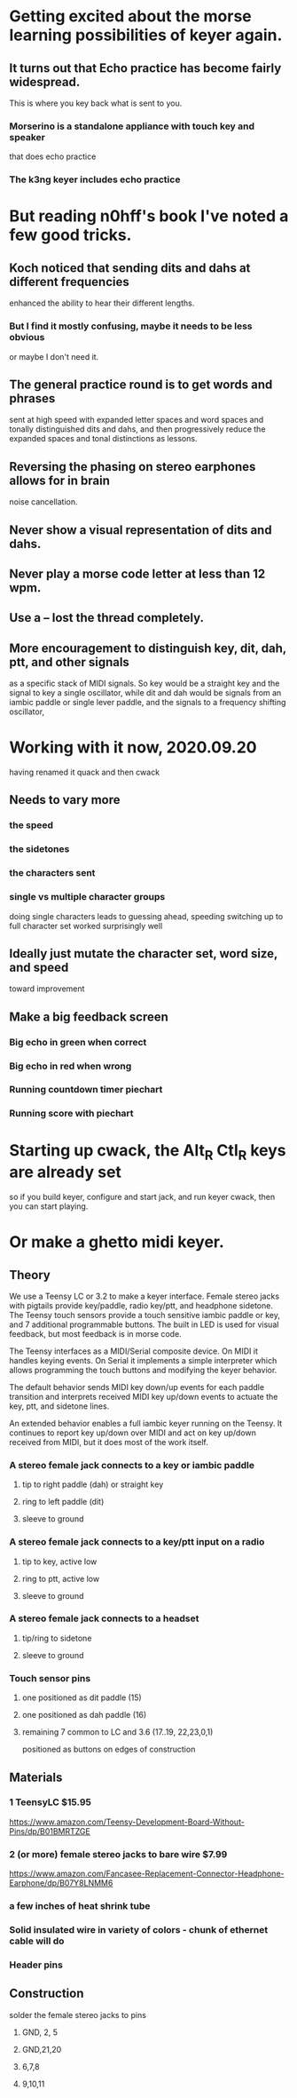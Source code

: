 * Getting excited about the morse learning possibilities of keyer again.
** It turns out that Echo practice has become fairly widespread.
   This is where you key back what is sent to you.
*** Morserino is a standalone appliance with touch key and speaker
    that does echo practice
*** The k3ng keyer includes echo practice
* But reading n0hff's book I've noted a few good tricks.
** Koch noticed that sending dits and dahs at different frequencies
   enhanced the ability to hear their different lengths.
*** But I find it mostly confusing, maybe it needs to be less obvious
    or maybe I don't need it.
** The general practice round is to get words and phrases
   sent at high speed with expanded letter spaces and word spaces
   and tonally distinguished dits and dahs, and then progressively
   reduce the expanded spaces and tonal distinctions as lessons.
** Reversing the phasing on stereo earphones allows for in brain
   noise cancellation.
** Never show a visual representation of dits and dahs.
** Never play a morse code letter at less than 12 wpm.
** Use a -- lost the thread completely.
** More encouragement to distinguish key, dit, dah, ptt, and other signals
   as a specific stack of MIDI signals.  So key would be a straight key
   and the signal to key a single oscillator, while dit and dah would be
   signals from an iambic paddle or single lever paddle, and the signals
   to a frequency shifting oscillator,
* Working with it now, 2020.09.20
    having renamed it quack and then cwack
** Needs to vary more
*** the speed
*** the sidetones
*** the characters sent
*** single vs multiple character groups
    doing single characters leads to guessing ahead, speeding
    switching up to full character set worked surprisingly well
** Ideally just mutate the character set, word size, and speed
    toward improvement
** Make a big feedback screen
*** Big echo in green when correct
*** Big echo in red when wrong
*** Running countdown timer piechart
*** Running score with piechart
* Starting up cwack, the Alt_R Ctl_R keys are already set
so if you build keyer, configure and start jack, and run keyer cwack,
then you can start playing.
* Or make a ghetto midi keyer.
** Theory
We use a Teensy LC or 3.2 to make a keyer interface.  Female stereo
jacks with pigtails provide key/paddle, radio key/ptt, and headphone
sidetone.  The Teensy touch sensors provide a touch sensitive iambic
paddle or key, and 7 additional programmable buttons.  The built in
LED is used for visual feedback, but most feedback is in morse code.

The Teensy interfaces as a MIDI/Serial composite device.  On MIDI it
handles keying events.  On Serial it implements a simple interpreter
which allows programming the touch buttons and modifying the keyer
behavior.

The default behavior sends MIDI key down/up events for each paddle
transition and interprets received MIDI key up/down events to actuate
the key, ptt, and sidetone lines.

An extended behavior enables a full iambic keyer running on the Teensy.
It continues to report key up/down over MIDI and act on key up/down
received from MIDI, but it does most of the work itself.

*** A stereo female jack connects to a key or iambic paddle
**** tip to right paddle (dah) or straight key
**** ring to left paddle (dit)
**** sleeve to ground
*** A stereo female jack connects to a key/ptt input on a radio
**** tip to key, active low
**** ring to ptt, active low
**** sleeve to ground
*** A stereo female jack connects to a headset
**** tip/ring to sidetone
**** sleeve to ground
*** Touch sensor pins
***** one positioned as dit paddle (15)
***** one positioned as dah paddle (16)
***** remaining 7 common to LC and 3.6 (17..19, 22,23,0,1)
        positioned as buttons on edges of construction
** Materials
*** 1 TeensyLC $15.95
https://www.amazon.com/Teensy-Development-Board-Without-Pins/dp/B01BMRTZGE
***  2 (or more) female stereo jacks to bare wire $7.99
https://www.amazon.com/Fancasee-Replacement-Connector-Headphone-Earphone/dp/B07Y8LNMM6
*** a few inches of heat shrink tube
*** Solid insulated wire in variety of colors - chunk of ethernet cable will do
*** Header pins
** Construction
**** solder the female stereo jacks to pins
***** GND, 2, 5
***** GND,21,20
***** 6,7,8
***** 9,10,11
